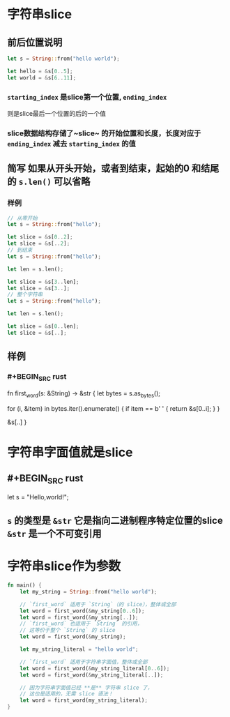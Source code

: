 * 字符串slice
** 前后位置说明
#+BEGIN_SRC rust
    let s = String::from("hello world");

    let hello = &s[0..5];
    let world = &s[6..11];
#+END_SRC
*** ~starting_index~ 是slice第一个位置, ~ending_index~ 
 则是slice最后一个位置的后的一个值
*** slice数据结构存储了~slice~ 的开始位置和长度，长度对应于 ~ending_index~ 减去 ~starting_index~ 的值
** 简写 如果从开头开始，或者到结束，起始的0 和结尾的 ~s.len()~ 可以省略
*** 样例
#+BEGIN_SRC rust
// 从零开始
let s = String::from("hello");

let slice = &s[0..2];
let slice = &s[..2];
// 到结束
let s = String::from("hello");

let len = s.len();

let slice = &s[3..len];
let slice = &s[3..];
// 整个字符串
let s = String::from("hello");

let len = s.len();

let slice = &s[0..len];
let slice = &s[..];

#+END_SRC
** 样例
*** #+BEGIN_SRC rust
fn first_word(s: &String) -> &str {
    let bytes = s.as_bytes();

    for (i, &item) in bytes.iter().enumerate() {
        if item == b' ' {
            return &s[0..i];
        }
    }

    &s[..]
}
#+END_SRC
* 字符串字面值就是slice
** #+BEGIN_SRC rust
let s = "Hello,world!";
#+END_SRC
** ~s~ 的类型是 ~&str~ 它是指向二进制程序特定位置的slice ~&str~ 是一个不可变引用
* 字符串slice作为参数

#+BEGIN_SRC rust
fn main() {
    let my_string = String::from("hello world");

    // `first_word` 适用于 `String`（的 slice），整体或全部
    let word = first_word(&my_string[0..6]);
    let word = first_word(&my_string[..]);
    // `first_word` 也适用于 `String` 的引用，
    // 这等价于整个 `String` 的 slice
    let word = first_word(&my_string);

    let my_string_literal = "hello world";

    // `first_word` 适用于字符串字面值，整体或全部
    let word = first_word(&my_string_literal[0..6]);
    let word = first_word(&my_string_literal[..]);

    // 因为字符串字面值已经 **是** 字符串 slice 了，
    // 这也是适用的，无需 slice 语法！
    let word = first_word(my_string_literal);
}

#+END_SRC